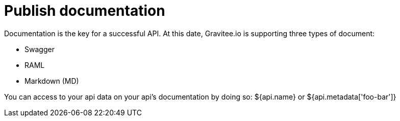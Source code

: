 = Publish documentation
:page-sidebar: apim_sidebar
:page-permalink: apim_publisherguide_publish_documentation.html
:page-folder: apim/user-guide/publisher

Documentation is the key for a successful API.
At this date, Gravitee.io is supporting three types of document:

* Swagger
* RAML
* Markdown (MD)


You can access to your api data on your api's documentation by doing so: ${api.name} or ${api.metadata['foo-bar']}
